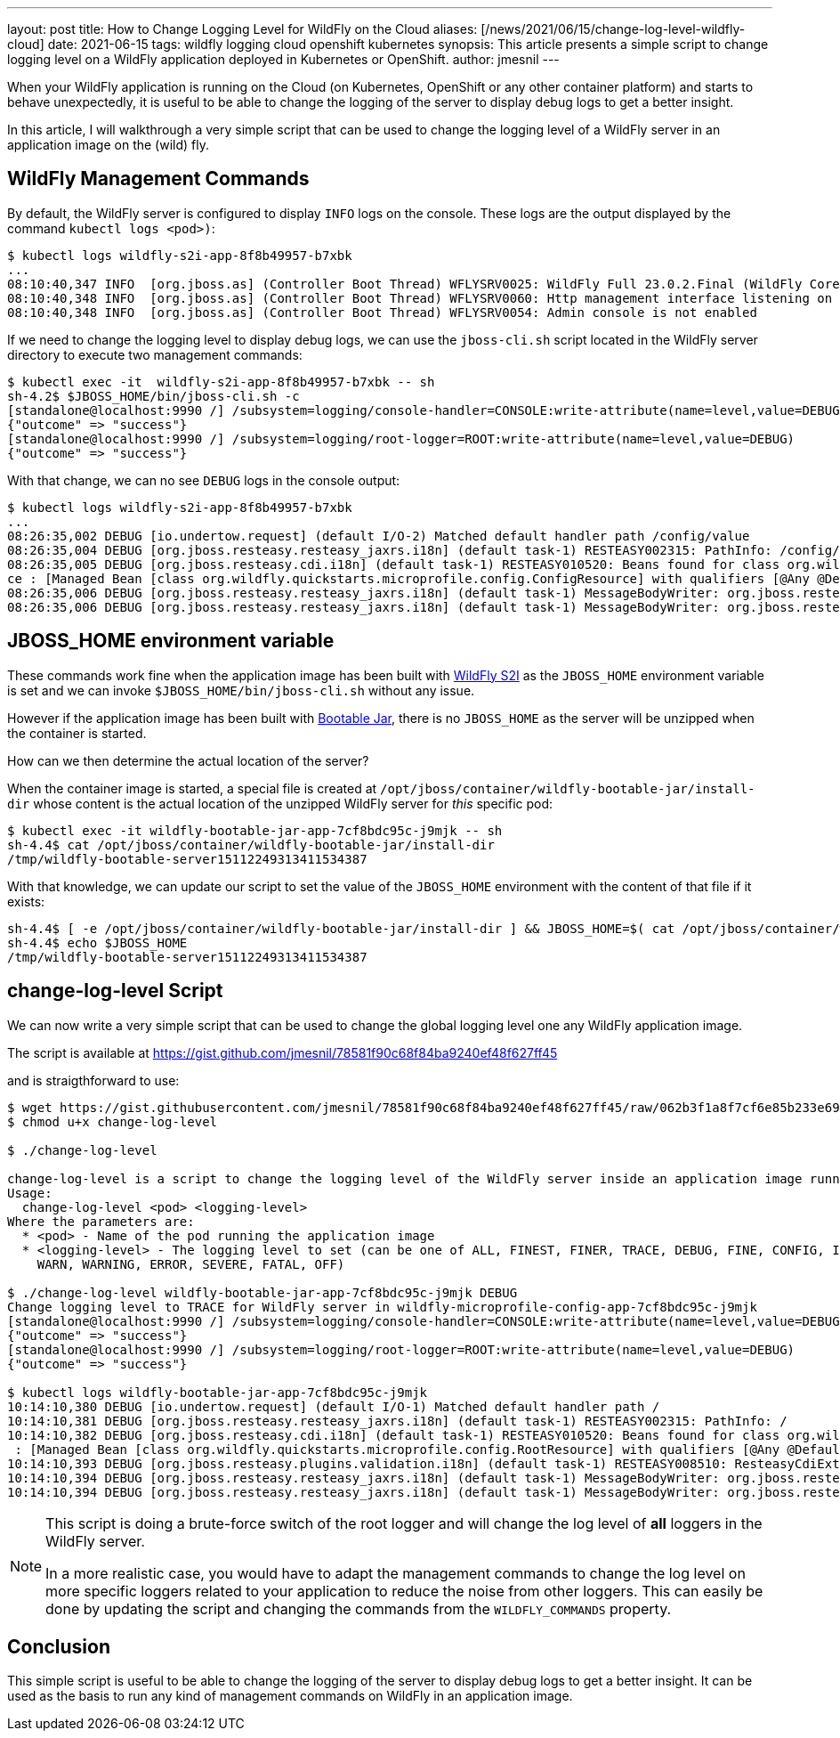 ---
layout: post
title: How to Change Logging Level for WildFly on the Cloud
aliases: [/news/2021/06/15/change-log-level-wildfly-cloud]
date: 2021-06-15
tags: wildfly logging cloud openshift kubernetes
synopsis: This article presents a simple script to change logging level on a WildFly application deployed in Kubernetes or OpenShift.
author: jmesnil
---

When your WildFly application is running on the Cloud (on Kubernetes, OpenShift or any other container platform) and starts to behave unexpectedly, it is useful to be able to change the logging of the server to display debug logs to get a better insight.

In this article, I will walkthrough a very simple script that can be used to change the logging level of a WildFly server in an application image on the (wild) fly.

## WildFly Management Commands

By default, the WildFly server is configured to display `INFO` logs on the console. 
These logs are the output displayed by the command `kubectl logs <pod>)`:

[source,options="nowrap"]
----
$ kubectl logs wildfly-s2i-app-8f8b49957-b7xbk
...
08:10:40,347 INFO  [org.jboss.as] (Controller Boot Thread) WFLYSRV0025: WildFly Full 23.0.2.Final (WildFly Core 15.0.1.Final) started in 15658ms - Started 288 of 383 services (156 services are lazy, passive or on-demand)
08:10:40,348 INFO  [org.jboss.as] (Controller Boot Thread) WFLYSRV0060: Http management interface listening on http://0.0.0.0:9990/management
08:10:40,348 INFO  [org.jboss.as] (Controller Boot Thread) WFLYSRV0054: Admin console is not enabled
----

If we need to change the logging level to display debug logs, we can use the `jboss-cli.sh` script located in the WildFly server directory to execute two management commands:

[source,options="nowrap"]
----
$ kubectl exec -it  wildfly-s2i-app-8f8b49957-b7xbk -- sh
sh-4.2$ $JBOSS_HOME/bin/jboss-cli.sh -c
[standalone@localhost:9990 /] /subsystem=logging/console-handler=CONSOLE:write-attribute(name=level,value=DEBUG)
{"outcome" => "success"}
[standalone@localhost:9990 /] /subsystem=logging/root-logger=ROOT:write-attribute(name=level,value=DEBUG)
{"outcome" => "success"}
----

With that change, we can no see `DEBUG` logs in the console output:

[source,options="nowrap"]
----
$ kubectl logs wildfly-s2i-app-8f8b49957-b7xbk
...
08:26:35,002 DEBUG [io.undertow.request] (default I/O-2) Matched default handler path /config/value
08:26:35,004 DEBUG [org.jboss.resteasy.resteasy_jaxrs.i18n] (default task-1) RESTEASY002315: PathInfo: /config/value
08:26:35,005 DEBUG [org.jboss.resteasy.cdi.i18n] (default task-1) RESTEASY010520: Beans found for class org.wildfly.quickstarts.microprofile.config.ConfigResour
ce : [Managed Bean [class org.wildfly.quickstarts.microprofile.config.ConfigResource] with qualifiers [@Any @Default]]
08:26:35,006 DEBUG [org.jboss.resteasy.resteasy_jaxrs.i18n] (default task-1) MessageBodyWriter: org.jboss.resteasy.spi.ResteasyProviderFactory$SortedKey
08:26:35,006 DEBUG [org.jboss.resteasy.resteasy_jaxrs.i18n] (default task-1) MessageBodyWriter: org.jboss.resteasy.plugins.providers.StringTextStar
----

## JBOSS_HOME environment variable

These commands work fine when the application image has been built with https://github.com/wildfly/wildfly-s2i[WildFly S2I] as the `JBOSS_HOME` environment variable is set and we can invoke `$JBOSS_HOME/bin/jboss-cli.sh` without any issue.

However if the application image has been built with https://docs.wildfly.org/bootablejar/[Bootable Jar], there is no `JBOSS_HOME` as the server will be unzipped when the container is started.

How can we then determine the actual location of the server?

When the container image is started, a special file is created at `/opt/jboss/container/wildfly-bootable-jar/install-dir` whose content is the actual location of the unzipped WildFly server for _this_ specific pod:

[source,options="nowrap"]
----
$ kubectl exec -it wildfly-bootable-jar-app-7cf8bdc95c-j9mjk -- sh
sh-4.4$ cat /opt/jboss/container/wildfly-bootable-jar/install-dir
/tmp/wildfly-bootable-server15112249313411534387
----

With that knowledge, we can update our script to set the value of the `JBOSS_HOME` environment with the content of that file if it exists:

[source,shell,nowrap]
----
sh-4.4$ [ -e /opt/jboss/container/wildfly-bootable-jar/install-dir ] && JBOSS_HOME=$( cat /opt/jboss/container/wildfly-bootable-jar/install-dir )
sh-4.4$ echo $JBOSS_HOME
/tmp/wildfly-bootable-server15112249313411534387
----

## change-log-level Script

We can now write a very simple script that can be used to change the global logging level one any WildFly application image.

The script is available at https://gist.github.com/jmesnil/78581f90c68f84ba9240ef48f627ff45

and is straigthforward to use:

[source,options="nowrap"]
----
$ wget https://gist.githubusercontent.com/jmesnil/78581f90c68f84ba9240ef48f627ff45/raw/062b3f1a8f7cf6e85b233e69348c97d006003a92/change-log-level
$ chmod u+x change-log-level

$ ./change-log-level

change-log-level is a script to change the logging level of the WildFly server inside an application image running on any Kubernetes cluster.
Usage:
  change-log-level <pod> <logging-level>
Where the parameters are:
  * <pod> - Name of the pod running the application image
  * <logging-level> - The logging level to set (can be one of ALL, FINEST, FINER, TRACE, DEBUG, FINE, CONFIG, INFO
    WARN, WARNING, ERROR, SEVERE, FATAL, OFF)

$ ./change-log-level wildfly-bootable-jar-app-7cf8bdc95c-j9mjk DEBUG
Change logging level to TRACE for WildFly server in wildfly-microprofile-config-app-7cf8bdc95c-j9mjk
[standalone@localhost:9990 /] /subsystem=logging/console-handler=CONSOLE:write-attribute(name=level,value=DEBUG)
{"outcome" => "success"}
[standalone@localhost:9990 /] /subsystem=logging/root-logger=ROOT:write-attribute(name=level,value=DEBUG)
{"outcome" => "success"}

$ kubectl logs wildfly-bootable-jar-app-7cf8bdc95c-j9mjk
10:14:10,380 DEBUG [io.undertow.request] (default I/O-1) Matched default handler path /
10:14:10,381 DEBUG [org.jboss.resteasy.resteasy_jaxrs.i18n] (default task-1) RESTEASY002315: PathInfo: /
10:14:10,382 DEBUG [org.jboss.resteasy.cdi.i18n] (default task-1) RESTEASY010520: Beans found for class org.wildfly.quickstarts.microprofile.config.RootResource
 : [Managed Bean [class org.wildfly.quickstarts.microprofile.config.RootResource] with qualifiers [@Any @Default]]
10:14:10,393 DEBUG [org.jboss.resteasy.plugins.validation.i18n] (default task-1) RESTEASY008510: ResteasyCdiExtension is on the classpath.
10:14:10,394 DEBUG [org.jboss.resteasy.resteasy_jaxrs.i18n] (default task-1) MessageBodyWriter: org.jboss.resteasy.spi.ResteasyProviderFactory$SortedKey
10:14:10,394 DEBUG [org.jboss.resteasy.resteasy_jaxrs.i18n] (default task-1) MessageBodyWriter: org.jboss.resteasy.plugins.providers.StringTextStar
----

[NOTE]
====
This script is doing a brute-force switch of the root logger and will change the log level of *all* loggers in the WildFly server.

In a more realistic case, you would have to adapt the management commands to change the log level on more specific loggers related to your application to reduce the noise from other loggers. This can easily be done by updating the script and changing the commands from the `WILDFLY_COMMANDS` property. 
====


## Conclusion

This simple script is useful to be able to change the logging of the server to display debug logs to get a better insight.
It can be used as the basis to run any kind of management commands on WildFly in an application image.
